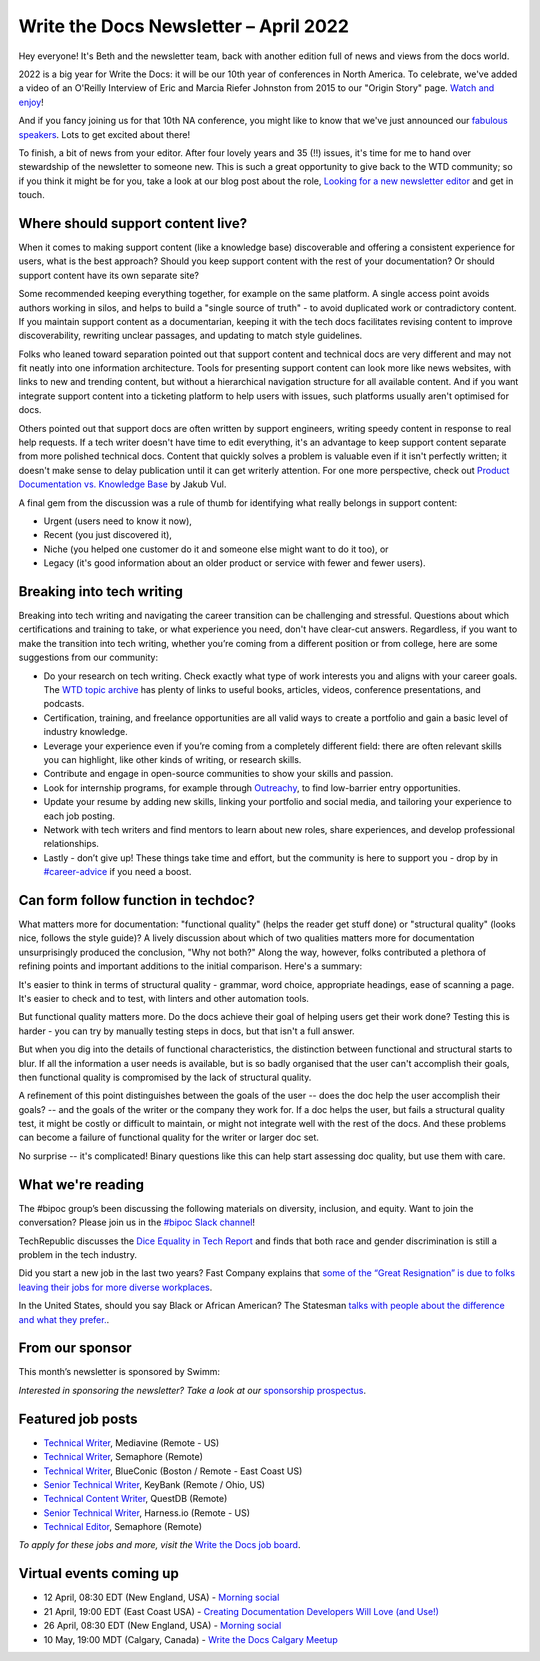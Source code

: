 
.. post:: April 06, 2022
   :tags: newsletter

#########################################
Write the Docs Newsletter – April 2022
#########################################

Hey everyone! It's Beth and the newsletter team, back with another edition full of news and views from the docs world.

2022 is a big year for Write the Docs: it will be our 10th year of conferences in North America. To celebrate, we've added a video of an O'Reilly Interview of Eric and Marcia Riefer Johnston from 2015 to our "Origin Story" page. `Watch and enjoy </origin-story/#where-we-are-now>`__!

And if you fancy joining us for that 10th NA conference, you might like to know that we've just announced our `fabulous speakers </conf/portland/2022/news/announcing-speakers/>`__. Lots to get excited about there!

To finish, a bit of news from your editor. After four lovely years and 35 (!!) issues, it's time for me to hand over stewardship of the newsletter to someone new. This is such a great opportunity to give back to the WTD community; so if you think it might be for you, take a look at our blog post about the role, `Looking for a new newsletter editor </blog/newsletter-editor/>`__ and get in touch.

----------------------------------
Where should support content live?
----------------------------------

When it comes to making support content (like a knowledge base) discoverable and offering a consistent experience for users, what is the best approach? Should you keep support content with the rest of your documentation? Or should support content have its own separate site?

Some recommended keeping everything together, for example on the same platform. A single access point avoids authors working in silos, and helps to build a "single source of truth" - to avoid duplicated work or contradictory content. If you maintain support content as a documentarian, keeping it with the tech docs facilitates revising content to improve discoverability, rewriting unclear passages, and updating to match style guidelines.

Folks who leaned toward separation pointed out that support content and technical docs are very different and may not fit neatly into one information architecture. Tools for presenting support content can look more like news websites, with links to new and trending content, but without a hierarchical navigation structure for all available content. And if you want integrate support content into a ticketing platform to help users with issues, such platforms usually aren't optimised for docs.

Others pointed out that support docs are often written by support engineers, writing speedy content in response to real help requests. If a tech writer doesn't have time to edit everything, it's an advantage to keep support content separate from more polished technical docs. Content that quickly solves a problem is valuable even if it isn't perfectly written; it doesn't make sense to delay publication until it can get writerly attention. For one more perspective, check out `Product Documentation vs. Knowledge Base <https://dzone.com/articles/product-documentation-vs-knowledge-base-1>`_ by Jakub Vul.

A final gem from the discussion was a rule of thumb for identifying what really belongs in support content:

- Urgent (users need to know it now),
- Recent (you just discovered it),
- Niche (you helped one customer do it and someone else might want to do it too), or
- Legacy (it's good information about an older product or service with fewer and fewer users).

--------------------------
Breaking into tech writing
--------------------------

Breaking into tech writing and navigating the career transition can be challenging and stressful. Questions about which certifications and training to take, or what experience you need, don't have clear-cut answers. Regardless, if you want to make the transition into tech writing, whether you’re coming from a different position or from college, here are some suggestions from our community:

- Do your research on tech writing. Check exactly what type of work interests you and aligns with your career goals. The `WTD topic archive </topics/>`__ has plenty of links to useful books, articles, videos, conference presentations, and podcasts.
- Certification, training, and freelance opportunities are all valid ways to create a portfolio and gain a basic level of industry knowledge.
- Leverage your experience even if you’re coming from a completely different field: there are often relevant skills you can highlight, like other kinds of writing, or research skills.
- Contribute and engage in open-source communities to show your skills and passion.
- Look for internship programs, for example through `Outreachy <http://outreachy.org/>`__, to find low-barrier entry opportunities.
- Update your resume by adding new skills, linking your portfolio and social media, and tailoring your experience to each job posting.
- Network with tech writers and find mentors to learn about new roles, share experiences, and develop professional relationships.
- Lastly - don’t give up! These things take time and effort, but the community is here to support you - drop by in `#career-advice <https://app.slack.com/client/T0299N2DL/C6ADX1YVA>`__ if you need a boost.

------------------------------------
Can form follow function in techdoc?
------------------------------------

What matters more for documentation: "functional quality" (helps the reader get stuff done) or "structural quality" (looks nice, follows the style guide)? A lively discussion about which of two qualities matters more for documentation unsurprisingly produced the conclusion, "Why not both?" Along the way, however, folks contributed a plethora of refining points and important additions to the initial comparison. Here's a summary:

It's easier to think in terms of structural quality - grammar, word choice, appropriate headings, ease of scanning a page. It's easier to check and to test, with linters and other automation tools.

But functional quality matters more. Do the docs achieve their goal of helping users get their work done? Testing this is harder - you can try by manually testing steps in docs, but that isn't a full answer.

But when you dig into the details of functional characteristics, the distinction between functional and structural starts to blur. If all the information a user needs is available, but is so badly organised that the user can't accomplish their goals, then functional quality is compromised by the lack of structural quality.

A refinement of this point distinguishes between the goals of the user -- does the doc help the user accomplish their goals? -- and the goals of the writer or the company they work for. If a doc helps the user, but fails a structural quality test, it might be costly or difficult to maintain, or might not integrate well with the rest of the docs. And these problems can become a failure of functional quality for the writer or larger doc set.

No surprise -- it's complicated! Binary questions like this can help start assessing doc quality, but use them with care.

------------------
What we're reading
------------------

The #bipoc group’s been discussing the following materials on diversity, inclusion, and equity. Want to join the conversation? Please join us in the `#bipoc Slack channel <https://app.slack.com/client/T0299N2DL/C016STMEWJD>`_!

TechRepublic discusses the `Dice Equality in Tech Report <https://www.techrepublic.com/article/dice-report-discrimination-in-tech-ongoing/>`_ and finds that both race and gender discrimination is still a problem in the tech industry. 

Did you start a new job in the last two years? Fast Company explains that `some of the “Great Resignation” is due to folks leaving their jobs for more diverse workplaces <https://www.fastcompany.com/90665530/great-resignation-tech-diversity>`_.

In the United States, should you say Black or African American? The Statesman `talks with people about the difference and what they prefer. <https://www.sbstatesman.com/2021/01/21/black-or-african-american-black-americans-discuss-the-difference/>`_.

----------------
From our sponsor
----------------

This month’s newsletter is sponsored by Swimm:

.. raw:: html

    <hr>
    <table width="100%" border="0" cellspacing="0" cellpadding="0" style="width:100%; max-width: 600px;">
      <tbody>
        <tr>
          <td width="75%">
           <p>
           <a href="https://swimm.io/?utm_source=writethedocs&utm_medium=newsletter&utm_campaign=WTDHP1">Swimm</a> helps engineering teams create documentation that is coupled to the code itself and therefore always up to date.
           </p>
           <p>
            An integral part of the development lifecycle and a game-changer for R&D teams, Swimm’s platform is not only improving developer productivity but also facilitating faster and more efficient onboarding of new developers to bring them up to speed on any codebase and any project transition.
            </p>
            <p>
            Code documentation has really come a long way. Developers deserve documentation and need it. Try <a href="https://swimm.io/?utm_source=writethedocs&utm_medium=newsletter&utm_campaign=WTDHP2">Swimm’s free beta</a> or you can <a href="https://swimm.io/get-started/?utm_source=writethedocs&utm_medium=newsletter&utm_campaign=WTDdemo">book a demo</a> for a deeper walkthrough on the product.
              </p>
          </td>
          <td width="25%">
            <a href="https://swimm.io/?utm_source=writethedocs&utm_medium=newsletter&utm_campaign=WTDHP1">
              <img style="margin-left: 15px;" alt="SPONSOR" src="/_static/img/sponsors/swimm.png">
            </a>
          </td>
        </tr>
      </tbody>
    </table>
    <hr>

*Interested in sponsoring the newsletter? Take a look at our* `sponsorship prospectus </sponsorship/newsletter/>`__.



------------------
Featured job posts
------------------

- `Technical Writer <https://jobs.writethedocs.org/job/641/technical-writer-remote-us/>`__, Mediavine (Remote - US)
- `Technical Writer <https://jobs.writethedocs.org/job/649/technical-writer/>`__, Semaphore (Remote)
- `Technical Writer <https://jobs.writethedocs.org/job/650/technical-writer/>`__, BlueConic (Boston / Remote - East Coast US)
- `Senior Technical Writer <https://jobs.writethedocs.org/job/653/senior-technical-writer/>`__, KeyBank (Remote / Ohio, US)
- `Technical Content Writer <https://jobs.writethedocs.org/job/659/technical-content-writer/>`__, QuestDB (Remote)
- `Senior Technical Writer <https://jobs.writethedocs.org/job/662/senior-technical-writer/>`__, Harness.io (Remote - US)
- `Technical Editor <https://jobs.writethedocs.org/job/664/technical-editor/>`__, Semaphore (Remote)

*To apply for these jobs and more, visit the* `Write the Docs job board <https://jobs.writethedocs.org/>`_.

------------------------
Virtual events coming up
------------------------

- 12 April, 08:30 EDT (New England, USA) - `Morning social <https://www.meetup.com/ne-write-the-docs/events/hqvdfsydcgbqb/>`__
- 21 April, 19:00 EDT (East Coast USA) - `Creating Documentation Developers Will Love (and Use!) <https://www.meetup.com/virtual-write-the-docs-east-coast-quorum/events/285057941/>`__
- 26 April, 08:30 EDT (New England, USA) - `Morning social <https://www.meetup.com/ne-write-the-docs/events/hqvdfsydcgbjc/>`__
- 10 May, 19:00 MDT (Calgary, Canada) - `Write the Docs Calgary Meetup <https://www.meetup.com/wtd-calgary/events/282708696/>`__
